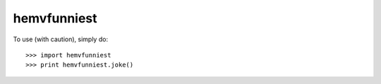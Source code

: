 hemvfunniest
--------

To use (with caution), simply do::

    >>> import hemvfunniest
    >>> print hemvfunniest.joke()